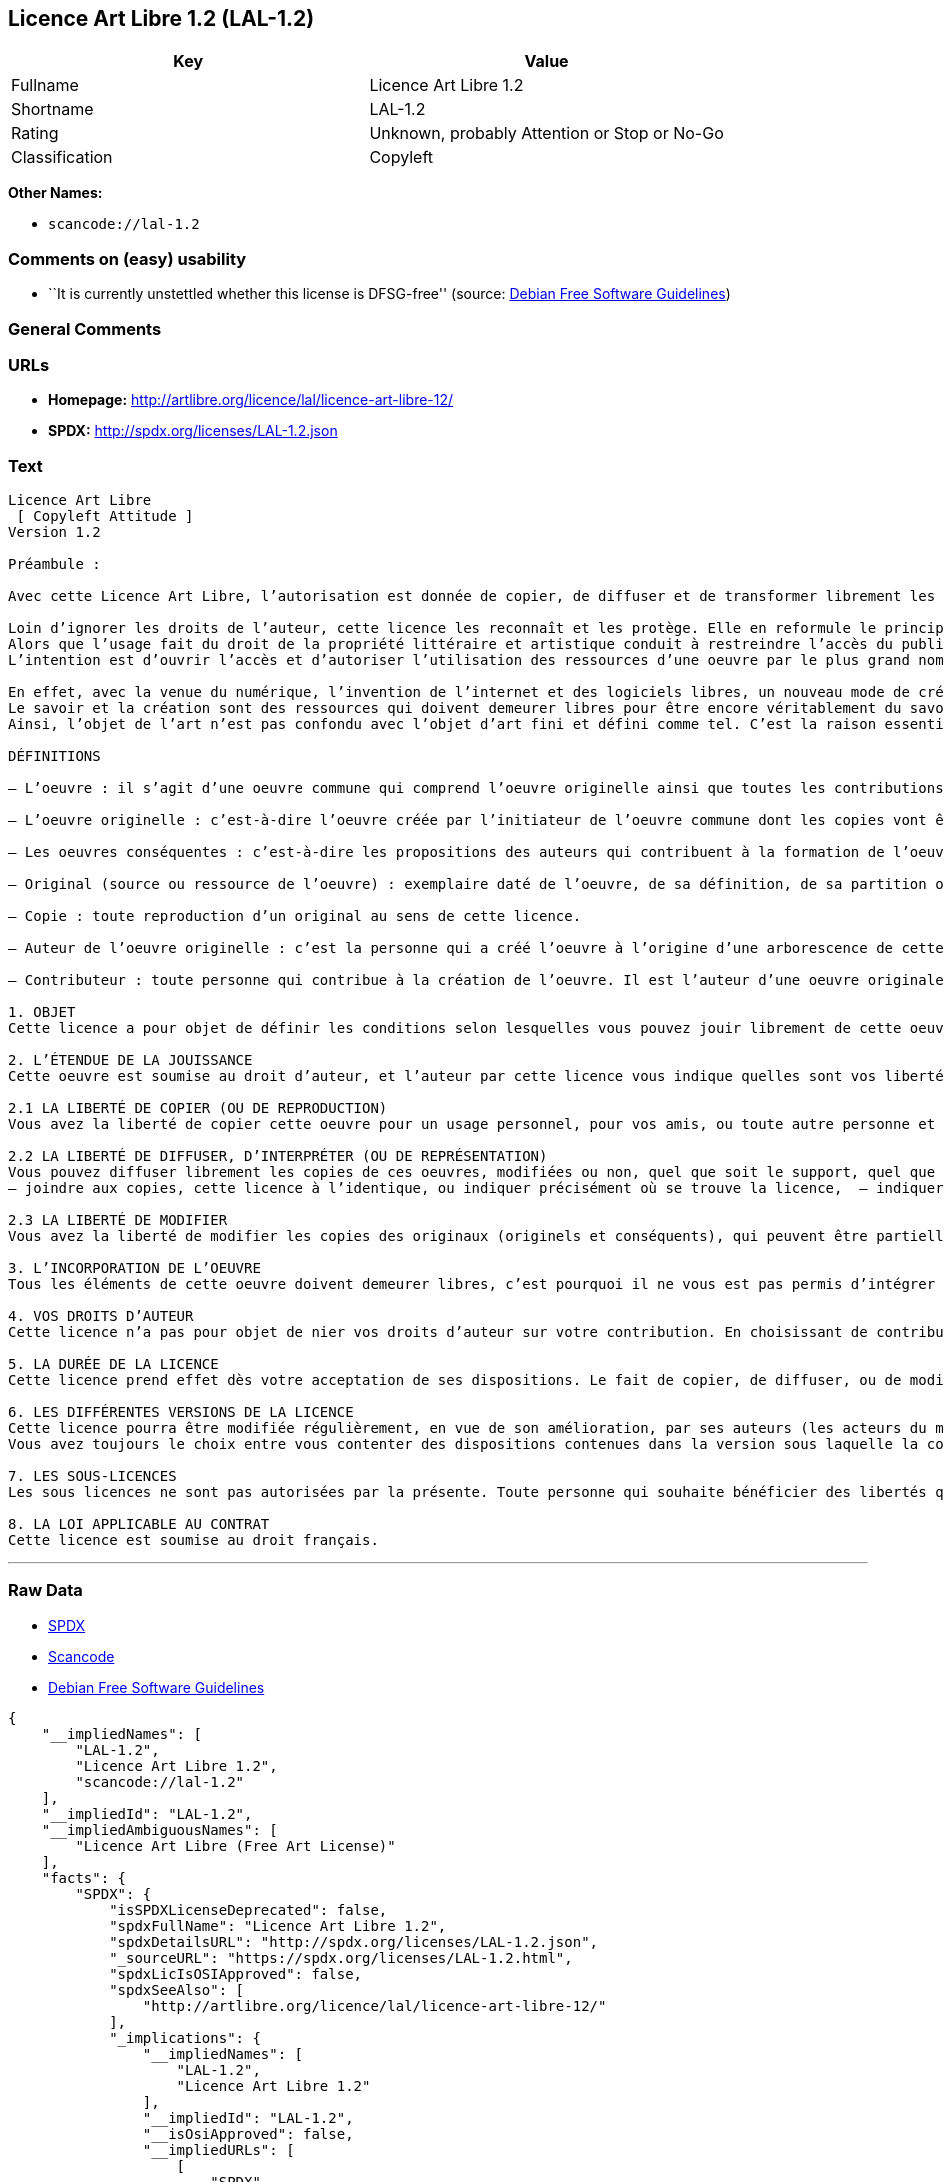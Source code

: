 == Licence Art Libre 1.2 (LAL-1.2)

[cols=",",options="header",]
|===
|Key |Value
|Fullname |Licence Art Libre 1.2
|Shortname |LAL-1.2
|Rating |Unknown, probably Attention or Stop or No-Go
|Classification |Copyleft
|===

*Other Names:*

* `+scancode://lal-1.2+`

=== Comments on (easy) usability

* ``It is currently unstettled whether this license is DFSG-free''
(source: https://wiki.debian.org/DFSGLicenses[Debian Free Software
Guidelines])

=== General Comments

=== URLs

* *Homepage:* http://artlibre.org/licence/lal/licence-art-libre-12/
* *SPDX:* http://spdx.org/licenses/LAL-1.2.json

=== Text

....
Licence Art Libre 
 [ Copyleft Attitude ]
Version 1.2

Préambule :

Avec cette Licence Art Libre, l’autorisation est donnée de copier, de diffuser et de transformer librement les oeuvres dans le respect des droits de l’auteur.

Loin d’ignorer les droits de l’auteur, cette licence les reconnaît et les protège. Elle en reformule le principe en permettant au public de faire un usage créatif des oeuvres d’art.  
Alors que l’usage fait du droit de la propriété littéraire et artistique conduit à restreindre l’accès du public à l’oeuvre, la Licence Art Libre a pour but de le favoriser.  
L’intention est d’ouvrir l’accès et d’autoriser l’utilisation des ressources d’une oeuvre par le plus grand nombre. En avoir jouissance pour en multiplier les réjouissances, créer de nouvelles conditions de création pour amplifier les possibilités de création. Dans le respect des auteurs avec la reconnaissance et la défense de leur droit moral.

En effet, avec la venue du numérique, l’invention de l’internet et des logiciels libres, un nouveau mode de création et de production est apparu. Il est aussi l’amplification de ce qui a été expérimenté par nombre d’artistes contemporains. 
Le savoir et la création sont des ressources qui doivent demeurer libres pour être encore véritablement du savoir et de la création. C’est à dire rester une recherche fondamentale qui ne soit pas directement liée à une application concrète. Créer c’est découvrir l’inconnu, c’est inventer le réel avant tout souci de réalisme.  
Ainsi, l’objet de l’art n’est pas confondu avec l’objet d’art fini et défini comme tel. C’est la raison essentielle de cette Licence Art Libre : promouvoir et protéger des pratiques artistiques libérées des seules règles de l’économie de marché.

DÉFINITIONS

– L’oeuvre : il s’agit d’une oeuvre commune qui comprend l’oeuvre originelle ainsi que toutes les contributions postérieures (les originaux conséquents et les copies). Elle est créée à l’initiative de l’auteur originel qui par cette licence définit les conditions selon lesquelles les contributions sont faites.

– L’oeuvre originelle : c’est-à-dire l’oeuvre créée par l’initiateur de l’oeuvre commune dont les copies vont être modifiées par qui le souhaite.

– Les oeuvres conséquentes : c’est-à-dire les propositions des auteurs qui contribuent à la formation de l’oeuvre en faisant usage des droits de reproduction, de diffusion et de modification que leur confère la licence.

– Original (source ou ressource de l’oeuvre) : exemplaire daté de l’oeuvre, de sa définition, de sa partition ou de son programme que l’auteur présente comme référence pour toutes actualisations, interprétations, copies ou reproductions ultérieures.

– Copie : toute reproduction d’un original au sens de cette licence.

– Auteur de l’oeuvre originelle : c’est la personne qui a créé l’oeuvre à l’origine d’une arborescence de cette oeuvre modifiée. Par cette licence, l’auteur détermine les conditions dans lesquelles ce travail se fait.

– Contributeur : toute personne qui contribue à la création de l’oeuvre. Il est l’auteur d’une oeuvre originale résultant de la modification d’une copie de l’oeuvre originelle ou de la modification d’une copie d’une oeuvre conséquente.

1. OBJET 
Cette licence a pour objet de définir les conditions selon lesquelles vous pouvez jouir librement de cette oeuvre.

2. L’ÉTENDUE DE LA JOUISSANCE 
Cette oeuvre est soumise au droit d’auteur, et l’auteur par cette licence vous indique quelles sont vos libertés pour la copier, la diffuser et la modifier:

2.1 LA LIBERTÉ DE COPIER (OU DE REPRODUCTION) 
Vous avez la liberté de copier cette oeuvre pour un usage personnel, pour vos amis, ou toute autre personne et quelque soit la technique employée.

2.2 LA LIBERTÉ DE DIFFUSER, D’INTERPRÉTER (OU DE REPRÉSENTATION) 
Vous pouvez diffuser librement les copies de ces oeuvres, modifiées ou non, quel que soit le support, quel que soit le lieu, à titre onéreux ou gratuit si vous respectez toutes les conditions suivantes:  
– joindre aux copies, cette licence à l’identique, ou indiquer précisément où se trouve la licence,  – indiquer au destinataire le nom de l’auteur des originaux,  – indiquer au destinataire où il pourra avoir accès aux originaux (originels et/ou conséquents). L’auteur de l’original pourra, s’il le souhaite, vous autoriser à diffuser l’original dans les mêmes conditions que les copies.

2.3 LA LIBERTÉ DE MODIFIER 
Vous avez la liberté de modifier les copies des originaux (originels et conséquents), qui peuvent être partielles ou non, dans le respect des conditions prévues à l’article 2.2 en cas de diffusion (ou représentation) de la copie modifiée. L’auteur de l’original pourra, s’il le souhaite, vous autoriser à modifier l’original dans les mêmes conditions que les copies.

3. L’INCORPORATION DE L’OEUVRE 
Tous les éléments de cette oeuvre doivent demeurer libres, c’est pourquoi il ne vous est pas permis d’intégrer les originaux (originels et conséquents) dans une autre oeuvre qui ne serait pas soumise à cette licence.

4. VOS DROITS D’AUTEUR 
Cette licence n’a pas pour objet de nier vos droits d’auteur sur votre contribution. En choisissant de contribuer à l’évolution de cette oeuvre, vous acceptez seulement d’offrir aux autres les mêmes droits sur votre contribution que ceux qui vous ont été accordés par cette licence.

5. LA DURÉE DE LA LICENCE 
Cette licence prend effet dès votre acceptation de ses dispositions. Le fait de copier, de diffuser, ou de modifier l’oeuvre constitue une acception tacite. Cette licence a pour durée la durée des droits d’auteur attachés à l’oeuvre. Si vous ne respectez pas les termes de cette licence, vous perdez automatiquement les droits qu’elle vous confère. Si le régime juridique auquel vous êtes soumis ne vous permet pas de respecter les termes de cette licence, vous ne pouvez pas vous prévaloir des libertés qu’elle confère.

6. LES DIFFÉRENTES VERSIONS DE LA LICENCE 
Cette licence pourra être modifiée régulièrement, en vue de son amélioration, par ses auteurs (les acteurs du mouvement « copyleft attitude ») sous la forme de nouvelles versions numérotées. 
Vous avez toujours le choix entre vous contenter des dispositions contenues dans la version sous laquelle la copie vous a été communiquée ou alors, vous prévaloir des dispositions d’une des versions ultérieures.

7. LES SOUS-LICENCES 
Les sous licences ne sont pas autorisées par la présente. Toute personne qui souhaite bénéficier des libertés qu’elle confère sera liée directement à l’auteur de l’oeuvre originelle.

8. LA LOI APPLICABLE AU CONTRAT 
Cette licence est soumise au droit français.
....

'''''

=== Raw Data

* https://spdx.org/licenses/LAL-1.2.html[SPDX]
* https://github.com/nexB/scancode-toolkit/blob/develop/src/licensedcode/data/licenses/lal-1.2.yml[Scancode]
* https://wiki.debian.org/DFSGLicenses[Debian Free Software Guidelines]

....
{
    "__impliedNames": [
        "LAL-1.2",
        "Licence Art Libre 1.2",
        "scancode://lal-1.2"
    ],
    "__impliedId": "LAL-1.2",
    "__impliedAmbiguousNames": [
        "Licence Art Libre (Free Art License)"
    ],
    "facts": {
        "SPDX": {
            "isSPDXLicenseDeprecated": false,
            "spdxFullName": "Licence Art Libre 1.2",
            "spdxDetailsURL": "http://spdx.org/licenses/LAL-1.2.json",
            "_sourceURL": "https://spdx.org/licenses/LAL-1.2.html",
            "spdxLicIsOSIApproved": false,
            "spdxSeeAlso": [
                "http://artlibre.org/licence/lal/licence-art-libre-12/"
            ],
            "_implications": {
                "__impliedNames": [
                    "LAL-1.2",
                    "Licence Art Libre 1.2"
                ],
                "__impliedId": "LAL-1.2",
                "__isOsiApproved": false,
                "__impliedURLs": [
                    [
                        "SPDX",
                        "http://spdx.org/licenses/LAL-1.2.json"
                    ],
                    [
                        null,
                        "http://artlibre.org/licence/lal/licence-art-libre-12/"
                    ]
                ]
            },
            "spdxLicenseId": "LAL-1.2"
        },
        "Scancode": {
            "otherUrls": null,
            "homepageUrl": "http://artlibre.org/licence/lal/licence-art-libre-12/",
            "shortName": "Licence Art Libre 1.2",
            "textUrls": null,
            "text": "Licence Art Libre \nÃ¢ÂÂ¨[ Copyleft Attitude ]\nVersion 1.2\n\nPrÃÂ©ambule :\n\nAvec cette Licence Art Libre, lÃ¢ÂÂautorisation est donnÃÂ©e de copier, de diffuser et de transformer librement les oeuvres dans le respect des droits de lÃ¢ÂÂauteur.\n\nLoin dÃ¢ÂÂignorer les droits de lÃ¢ÂÂauteur, cette licence les reconnaÃÂ®t et les protÃÂ¨ge. Elle en reformule le principe en permettant au public de faire un usage crÃÂ©atif des oeuvres dÃ¢ÂÂart.Ã¢ÂÂ¨ \nAlors que lÃ¢ÂÂusage fait du droit de la propriÃÂ©tÃÂ© littÃÂ©raire et artistique conduit ÃÂ  restreindre lÃ¢ÂÂaccÃÂ¨s du public ÃÂ  lÃ¢ÂÂoeuvre, la Licence Art Libre a pour but de le favoriser.Ã¢ÂÂ¨ \nLÃ¢ÂÂintention est dÃ¢ÂÂouvrir lÃ¢ÂÂaccÃÂ¨s et dÃ¢ÂÂautoriser lÃ¢ÂÂutilisation des ressources dÃ¢ÂÂune oeuvre par le plus grand nombre. En avoir jouissance pour en multiplier les rÃÂ©jouissances, crÃÂ©er de nouvelles conditions de crÃÂ©ation pour amplifier les possibilitÃÂ©s de crÃÂ©ation. Dans le respect des auteurs avec la reconnaissance et la dÃÂ©fense de leur droit moral.\n\nEn effet, avec la venue du numÃÂ©rique, lÃ¢ÂÂinvention de lÃ¢ÂÂinternet et des logiciels libres, un nouveau mode de crÃÂ©ation et de production est apparu. Il est aussi lÃ¢ÂÂamplification de ce qui a ÃÂ©tÃÂ© expÃÂ©rimentÃÂ© par nombre dÃ¢ÂÂartistes contemporains. \nLe savoir et la crÃÂ©ation sont des ressources qui doivent demeurer libres pour ÃÂªtre encore vÃÂ©ritablement du savoir et de la crÃÂ©ation. CÃ¢ÂÂest ÃÂ  dire rester une recherche fondamentale qui ne soit pas directement liÃÂ©e ÃÂ  une application concrÃÂ¨te. CrÃÂ©er cÃ¢ÂÂest dÃÂ©couvrir lÃ¢ÂÂinconnu, cÃ¢ÂÂest inventer le rÃÂ©el avant tout souci de rÃÂ©alisme.Ã¢ÂÂ¨ \nAinsi, lÃ¢ÂÂobjet de lÃ¢ÂÂart nÃ¢ÂÂest pas confondu avec lÃ¢ÂÂobjet dÃ¢ÂÂart fini et dÃÂ©fini comme tel.Ã¢ÂÂ¨CÃ¢ÂÂest la raison essentielle de cette Licence Art Libre : promouvoir et protÃÂ©ger des pratiques artistiques libÃÂ©rÃÂ©es des seules rÃÂ¨gles de lÃ¢ÂÂÃÂ©conomie de marchÃÂ©.\n\nDÃÂFINITIONS\n\nÃ¢ÂÂ LÃ¢ÂÂoeuvre :Ã¢ÂÂ¨il sÃ¢ÂÂagit dÃ¢ÂÂune oeuvre commune qui comprend lÃ¢ÂÂoeuvre originelle ainsi que toutes les contributions postÃÂ©rieures (les originaux consÃÂ©quents et les copies). Elle est crÃÂ©ÃÂ©e ÃÂ  lÃ¢ÂÂinitiative de lÃ¢ÂÂauteur originel qui par cette licence dÃÂ©finit les conditions selon lesquelles les contributions sont faites.\n\nÃ¢ÂÂ LÃ¢ÂÂoeuvre originelle :Ã¢ÂÂ¨cÃ¢ÂÂest-ÃÂ -dire lÃ¢ÂÂoeuvre crÃÂ©ÃÂ©e par lÃ¢ÂÂinitiateur de lÃ¢ÂÂoeuvre commune dont les copies vont ÃÂªtre modifiÃÂ©es par qui le souhaite.\n\nÃ¢ÂÂ Les oeuvres consÃÂ©quentes :Ã¢ÂÂ¨cÃ¢ÂÂest-ÃÂ -dire les propositions des auteurs qui contribuent ÃÂ  la formation de lÃ¢ÂÂoeuvre en faisant usage des droits de reproduction, de diffusion et de modification que leur confÃÂ¨re la licence.\n\nÃ¢ÂÂ Original (source ou ressource de lÃ¢ÂÂoeuvre) :Ã¢ÂÂ¨exemplaire datÃÂ© de lÃ¢ÂÂoeuvre, de sa dÃÂ©finition, de sa partition ou de son programme que lÃ¢ÂÂauteur prÃÂ©sente comme rÃÂ©fÃÂ©rence pour toutes actualisations, interprÃÂ©tations, copies ou reproductions ultÃÂ©rieures.\n\nÃ¢ÂÂ Copie :Ã¢ÂÂ¨toute reproduction dÃ¢ÂÂun original au sens de cette licence.\n\nÃ¢ÂÂ Auteur de lÃ¢ÂÂoeuvre originelle :Ã¢ÂÂ¨cÃ¢ÂÂest la personne qui a crÃÂ©ÃÂ© lÃ¢ÂÂoeuvre ÃÂ  lÃ¢ÂÂorigine dÃ¢ÂÂune arborescence de cette oeuvre modifiÃÂ©e. Par cette licence, lÃ¢ÂÂauteur dÃÂ©termine les conditions dans lesquelles ce travail se fait.\n\nÃ¢ÂÂ Contributeur :Ã¢ÂÂ¨toute personne qui contribue ÃÂ  la crÃÂ©ation de lÃ¢ÂÂoeuvre. Il est lÃ¢ÂÂauteur dÃ¢ÂÂune oeuvre originale rÃÂ©sultant de la modification dÃ¢ÂÂune copie de lÃ¢ÂÂoeuvre originelle ou de la modification dÃ¢ÂÂune copie dÃ¢ÂÂune oeuvre consÃÂ©quente.\n\n1. OBJET \nCette licence a pour objet de dÃÂ©finir les conditions selon lesquelles vous pouvez jouir librement de cette oeuvre.\n\n2. LÃ¢ÂÂÃÂTENDUE DE LA JOUISSANCE \nCette oeuvre est soumise au droit dÃ¢ÂÂauteur, et lÃ¢ÂÂauteur par cetteÃ¢ÂÂ¨licence vous indique quelles sont vos libertÃÂ©s pour la copier, laÃ¢ÂÂ¨diffuser et la modifier:\n\n2.1 LA LIBERTÃÂ DE COPIER (OU DE REPRODUCTION) \nVous avez la libertÃÂ© de copier cette oeuvre pour un usage personnel, pour vos amis, ou toute autre personne et quelque soit la technique employÃÂ©e.\n\n2.2 LA LIBERTÃÂ DE DIFFUSER, DÃ¢ÂÂINTERPRÃÂTER (OU DE REPRÃÂSENTATION) \nVous pouvez diffuser librement les copies de ces oeuvres, modifiÃÂ©esÃ¢ÂÂ¨ou non, quel que soit le support, quel que soit le lieu, ÃÂ  titre onÃÂ©reux ou gratuit si vous respectez toutes les conditions suivantes:Ã¢ÂÂ¨ \nÃ¢ÂÂ joindre aux copies, cette licence ÃÂ  lÃ¢ÂÂidentique, ou indiquer prÃÂ©cisÃÂ©ment oÃÂ¹ se trouve la licence,Ã¢ÂÂ¨ Ã¢ÂÂ indiquer au destinataire le nom de lÃ¢ÂÂauteur des originaux,Ã¢ÂÂ¨ Ã¢ÂÂ indiquer au destinataire oÃÂ¹ il pourra avoir accÃÂ¨s aux originauxÃ¢ÂÂ¨(originels et/ou consÃÂ©quents). LÃ¢ÂÂauteur de lÃ¢ÂÂoriginal pourra, sÃ¢ÂÂil le souhaite, vous autoriser ÃÂ  diffuser lÃ¢ÂÂoriginal dans les mÃÂªmes conditions que les copies.\n\n2.3 LA LIBERTÃÂ DE MODIFIER \nVous avez la libertÃÂ© de modifier les copies des originaux (originelsÃ¢ÂÂ¨et consÃÂ©quents), qui peuvent ÃÂªtre partielles ou non, dans le respect des conditions prÃÂ©vues ÃÂ  lÃ¢ÂÂarticle 2.2 en cas de diffusion (ou reprÃÂ©sentation) de la copie modifiÃÂ©e.Ã¢ÂÂ¨LÃ¢ÂÂauteur de lÃ¢ÂÂoriginal pourra, sÃ¢ÂÂil le souhaite, vous autoriser ÃÂ  modifier lÃ¢ÂÂoriginal dans les mÃÂªmes conditions que les copies.\n\n3. LÃ¢ÂÂINCORPORATION DE LÃ¢ÂÂOEUVRE \nTous les ÃÂ©lÃÂ©ments de cette oeuvre doivent demeurer libres, cÃ¢ÂÂest pourquoi il ne vous est pas permis dÃ¢ÂÂintÃÂ©grer les originaux (originels et consÃÂ©quents) dans une autre oeuvre qui ne serait pas soumise ÃÂ  cette licence.\n\n4. VOS DROITS DÃ¢ÂÂAUTEUR \nCette licence nÃ¢ÂÂa pas pour objet de nier vos droits dÃ¢ÂÂauteur sur votre contribution. En choisissant de contribuer ÃÂ  lÃ¢ÂÂÃÂ©volution de cette oeuvre, vous acceptez seulement dÃ¢ÂÂoffrir aux autres les mÃÂªmes droits sur votre contribution que ceux qui vous ont ÃÂ©tÃÂ© accordÃÂ©s par cette licence.\n\n5. LA DURÃÂE DE LA LICENCE \nCette licence prend effet dÃÂ¨s votre acceptation de ses dispositions. Le fait de copier, de diffuser, ou de modifier lÃ¢ÂÂoeuvre constitue une acception tacite.Ã¢ÂÂ¨Cette licence a pour durÃÂ©e la durÃÂ©e des droits dÃ¢ÂÂauteur attachÃÂ©s ÃÂ  lÃ¢ÂÂoeuvre. Si vous ne respectez pas les termes de cette licence, vous perdez automatiquement les droits quÃ¢ÂÂelle vous confÃÂ¨re.Ã¢ÂÂ¨Si le rÃÂ©gime juridique auquel vous ÃÂªtes soumis ne vous permet pas de respecter les termes de cette licence, vous ne pouvez pas vous prÃÂ©valoir des libertÃÂ©s quÃ¢ÂÂelle confÃÂ¨re.\n\n6. LES DIFFÃÂRENTES VERSIONS DE LA LICENCE \nCette licence pourra ÃÂªtre modifiÃÂ©e rÃÂ©guliÃÂ¨rement, en vue de son amÃÂ©lioration, par ses auteurs (les acteurs du mouvement ÃÂ« copyleft attitude ÃÂ») sous la forme de nouvelles versions numÃÂ©rotÃÂ©es. \nVous avez toujours le choix entre vous contenter des dispositions contenues dans la version sous laquelle la copie vous a ÃÂ©tÃÂ© communiquÃÂ©e ou alors, vous prÃÂ©valoir des dispositions dÃ¢ÂÂune des versions ultÃÂ©rieures.\n\n7. LES SOUS-LICENCES \nLes sous licences ne sont pas autorisÃÂ©es par la prÃÂ©sente. Toute personne qui souhaite bÃÂ©nÃÂ©ficier des libertÃÂ©s quÃ¢ÂÂelle confÃÂ¨re sera liÃÂ©e directement ÃÂ  lÃ¢ÂÂauteur de lÃ¢ÂÂoeuvre originelle.\n\n8. LA LOI APPLICABLE AU CONTRAT \nCette licence est soumise au droit franÃÂ§ais.",
            "category": "Copyleft",
            "osiUrl": null,
            "owner": "Licence Art Libre",
            "_sourceURL": "https://github.com/nexB/scancode-toolkit/blob/develop/src/licensedcode/data/licenses/lal-1.2.yml",
            "key": "lal-1.2",
            "name": "Licence Art Libre 1.2",
            "spdxId": "LAL-1.2",
            "notes": null,
            "_implications": {
                "__impliedNames": [
                    "scancode://lal-1.2",
                    "Licence Art Libre 1.2",
                    "LAL-1.2"
                ],
                "__impliedId": "LAL-1.2",
                "__impliedCopyleft": [
                    [
                        "Scancode",
                        "Copyleft"
                    ]
                ],
                "__calculatedCopyleft": "Copyleft",
                "__impliedText": "Licence Art Libre \nâ¨[ Copyleft Attitude ]\nVersion 1.2\n\nPrÃ©ambule :\n\nAvec cette Licence Art Libre, lâautorisation est donnÃ©e de copier, de diffuser et de transformer librement les oeuvres dans le respect des droits de lâauteur.\n\nLoin dâignorer les droits de lâauteur, cette licence les reconnaÃ®t et les protÃ¨ge. Elle en reformule le principe en permettant au public de faire un usage crÃ©atif des oeuvres dâart.â¨ \nAlors que lâusage fait du droit de la propriÃ©tÃ© littÃ©raire et artistique conduit Ã  restreindre lâaccÃ¨s du public Ã  lâoeuvre, la Licence Art Libre a pour but de le favoriser.â¨ \nLâintention est dâouvrir lâaccÃ¨s et dâautoriser lâutilisation des ressources dâune oeuvre par le plus grand nombre. En avoir jouissance pour en multiplier les rÃ©jouissances, crÃ©er de nouvelles conditions de crÃ©ation pour amplifier les possibilitÃ©s de crÃ©ation. Dans le respect des auteurs avec la reconnaissance et la dÃ©fense de leur droit moral.\n\nEn effet, avec la venue du numÃ©rique, lâinvention de lâinternet et des logiciels libres, un nouveau mode de crÃ©ation et de production est apparu. Il est aussi lâamplification de ce qui a Ã©tÃ© expÃ©rimentÃ© par nombre dâartistes contemporains. \nLe savoir et la crÃ©ation sont des ressources qui doivent demeurer libres pour Ãªtre encore vÃ©ritablement du savoir et de la crÃ©ation. Câest Ã  dire rester une recherche fondamentale qui ne soit pas directement liÃ©e Ã  une application concrÃ¨te. CrÃ©er câest dÃ©couvrir lâinconnu, câest inventer le rÃ©el avant tout souci de rÃ©alisme.â¨ \nAinsi, lâobjet de lâart nâest pas confondu avec lâobjet dâart fini et dÃ©fini comme tel.â¨Câest la raison essentielle de cette Licence Art Libre : promouvoir et protÃ©ger des pratiques artistiques libÃ©rÃ©es des seules rÃ¨gles de lâÃ©conomie de marchÃ©.\n\nDÃFINITIONS\n\nâ Lâoeuvre :â¨il sâagit dâune oeuvre commune qui comprend lâoeuvre originelle ainsi que toutes les contributions postÃ©rieures (les originaux consÃ©quents et les copies). Elle est crÃ©Ã©e Ã  lâinitiative de lâauteur originel qui par cette licence dÃ©finit les conditions selon lesquelles les contributions sont faites.\n\nâ Lâoeuvre originelle :â¨câest-Ã -dire lâoeuvre crÃ©Ã©e par lâinitiateur de lâoeuvre commune dont les copies vont Ãªtre modifiÃ©es par qui le souhaite.\n\nâ Les oeuvres consÃ©quentes :â¨câest-Ã -dire les propositions des auteurs qui contribuent Ã  la formation de lâoeuvre en faisant usage des droits de reproduction, de diffusion et de modification que leur confÃ¨re la licence.\n\nâ Original (source ou ressource de lâoeuvre) :â¨exemplaire datÃ© de lâoeuvre, de sa dÃ©finition, de sa partition ou de son programme que lâauteur prÃ©sente comme rÃ©fÃ©rence pour toutes actualisations, interprÃ©tations, copies ou reproductions ultÃ©rieures.\n\nâ Copie :â¨toute reproduction dâun original au sens de cette licence.\n\nâ Auteur de lâoeuvre originelle :â¨câest la personne qui a crÃ©Ã© lâoeuvre Ã  lâorigine dâune arborescence de cette oeuvre modifiÃ©e. Par cette licence, lâauteur dÃ©termine les conditions dans lesquelles ce travail se fait.\n\nâ Contributeur :â¨toute personne qui contribue Ã  la crÃ©ation de lâoeuvre. Il est lâauteur dâune oeuvre originale rÃ©sultant de la modification dâune copie de lâoeuvre originelle ou de la modification dâune copie dâune oeuvre consÃ©quente.\n\n1. OBJET \nCette licence a pour objet de dÃ©finir les conditions selon lesquelles vous pouvez jouir librement de cette oeuvre.\n\n2. LâÃTENDUE DE LA JOUISSANCE \nCette oeuvre est soumise au droit dâauteur, et lâauteur par cetteâ¨licence vous indique quelles sont vos libertÃ©s pour la copier, laâ¨diffuser et la modifier:\n\n2.1 LA LIBERTÃ DE COPIER (OU DE REPRODUCTION) \nVous avez la libertÃ© de copier cette oeuvre pour un usage personnel, pour vos amis, ou toute autre personne et quelque soit la technique employÃ©e.\n\n2.2 LA LIBERTÃ DE DIFFUSER, DâINTERPRÃTER (OU DE REPRÃSENTATION) \nVous pouvez diffuser librement les copies de ces oeuvres, modifiÃ©esâ¨ou non, quel que soit le support, quel que soit le lieu, Ã  titre onÃ©reux ou gratuit si vous respectez toutes les conditions suivantes:â¨ \nâ joindre aux copies, cette licence Ã  lâidentique, ou indiquer prÃ©cisÃ©ment oÃ¹ se trouve la licence,â¨ â indiquer au destinataire le nom de lâauteur des originaux,â¨ â indiquer au destinataire oÃ¹ il pourra avoir accÃ¨s aux originauxâ¨(originels et/ou consÃ©quents). Lâauteur de lâoriginal pourra, sâil le souhaite, vous autoriser Ã  diffuser lâoriginal dans les mÃªmes conditions que les copies.\n\n2.3 LA LIBERTÃ DE MODIFIER \nVous avez la libertÃ© de modifier les copies des originaux (originelsâ¨et consÃ©quents), qui peuvent Ãªtre partielles ou non, dans le respect des conditions prÃ©vues Ã  lâarticle 2.2 en cas de diffusion (ou reprÃ©sentation) de la copie modifiÃ©e.â¨Lâauteur de lâoriginal pourra, sâil le souhaite, vous autoriser Ã  modifier lâoriginal dans les mÃªmes conditions que les copies.\n\n3. LâINCORPORATION DE LâOEUVRE \nTous les Ã©lÃ©ments de cette oeuvre doivent demeurer libres, câest pourquoi il ne vous est pas permis dâintÃ©grer les originaux (originels et consÃ©quents) dans une autre oeuvre qui ne serait pas soumise Ã  cette licence.\n\n4. VOS DROITS DâAUTEUR \nCette licence nâa pas pour objet de nier vos droits dâauteur sur votre contribution. En choisissant de contribuer Ã  lâÃ©volution de cette oeuvre, vous acceptez seulement dâoffrir aux autres les mÃªmes droits sur votre contribution que ceux qui vous ont Ã©tÃ© accordÃ©s par cette licence.\n\n5. LA DURÃE DE LA LICENCE \nCette licence prend effet dÃ¨s votre acceptation de ses dispositions. Le fait de copier, de diffuser, ou de modifier lâoeuvre constitue une acception tacite.â¨Cette licence a pour durÃ©e la durÃ©e des droits dâauteur attachÃ©s Ã  lâoeuvre. Si vous ne respectez pas les termes de cette licence, vous perdez automatiquement les droits quâelle vous confÃ¨re.â¨Si le rÃ©gime juridique auquel vous Ãªtes soumis ne vous permet pas de respecter les termes de cette licence, vous ne pouvez pas vous prÃ©valoir des libertÃ©s quâelle confÃ¨re.\n\n6. LES DIFFÃRENTES VERSIONS DE LA LICENCE \nCette licence pourra Ãªtre modifiÃ©e rÃ©guliÃ¨rement, en vue de son amÃ©lioration, par ses auteurs (les acteurs du mouvement Â« copyleft attitude Â») sous la forme de nouvelles versions numÃ©rotÃ©es. \nVous avez toujours le choix entre vous contenter des dispositions contenues dans la version sous laquelle la copie vous a Ã©tÃ© communiquÃ©e ou alors, vous prÃ©valoir des dispositions dâune des versions ultÃ©rieures.\n\n7. LES SOUS-LICENCES \nLes sous licences ne sont pas autorisÃ©es par la prÃ©sente. Toute personne qui souhaite bÃ©nÃ©ficier des libertÃ©s quâelle confÃ¨re sera liÃ©e directement Ã  lâauteur de lâoeuvre originelle.\n\n8. LA LOI APPLICABLE AU CONTRAT \nCette licence est soumise au droit franÃ§ais.",
                "__impliedURLs": [
                    [
                        "Homepage",
                        "http://artlibre.org/licence/lal/licence-art-libre-12/"
                    ]
                ]
            }
        },
        "Debian Free Software Guidelines": {
            "LicenseName": "Licence Art Libre (Free Art License)",
            "State": "DFSGStateUnsettled",
            "_sourceURL": "https://wiki.debian.org/DFSGLicenses",
            "_implications": {
                "__impliedNames": [
                    "LAL-1.2"
                ],
                "__impliedAmbiguousNames": [
                    "Licence Art Libre (Free Art License)"
                ],
                "__impliedJudgement": [
                    [
                        "Debian Free Software Guidelines",
                        {
                            "tag": "NeutralJudgement",
                            "contents": "It is currently unstettled whether this license is DFSG-free"
                        }
                    ]
                ]
            },
            "Comment": null,
            "LicenseId": "LAL-1.2"
        }
    },
    "__impliedJudgement": [
        [
            "Debian Free Software Guidelines",
            {
                "tag": "NeutralJudgement",
                "contents": "It is currently unstettled whether this license is DFSG-free"
            }
        ]
    ],
    "__impliedCopyleft": [
        [
            "Scancode",
            "Copyleft"
        ]
    ],
    "__calculatedCopyleft": "Copyleft",
    "__isOsiApproved": false,
    "__impliedText": "Licence Art Libre \nâ¨[ Copyleft Attitude ]\nVersion 1.2\n\nPrÃ©ambule :\n\nAvec cette Licence Art Libre, lâautorisation est donnÃ©e de copier, de diffuser et de transformer librement les oeuvres dans le respect des droits de lâauteur.\n\nLoin dâignorer les droits de lâauteur, cette licence les reconnaÃ®t et les protÃ¨ge. Elle en reformule le principe en permettant au public de faire un usage crÃ©atif des oeuvres dâart.â¨ \nAlors que lâusage fait du droit de la propriÃ©tÃ© littÃ©raire et artistique conduit Ã  restreindre lâaccÃ¨s du public Ã  lâoeuvre, la Licence Art Libre a pour but de le favoriser.â¨ \nLâintention est dâouvrir lâaccÃ¨s et dâautoriser lâutilisation des ressources dâune oeuvre par le plus grand nombre. En avoir jouissance pour en multiplier les rÃ©jouissances, crÃ©er de nouvelles conditions de crÃ©ation pour amplifier les possibilitÃ©s de crÃ©ation. Dans le respect des auteurs avec la reconnaissance et la dÃ©fense de leur droit moral.\n\nEn effet, avec la venue du numÃ©rique, lâinvention de lâinternet et des logiciels libres, un nouveau mode de crÃ©ation et de production est apparu. Il est aussi lâamplification de ce qui a Ã©tÃ© expÃ©rimentÃ© par nombre dâartistes contemporains. \nLe savoir et la crÃ©ation sont des ressources qui doivent demeurer libres pour Ãªtre encore vÃ©ritablement du savoir et de la crÃ©ation. Câest Ã  dire rester une recherche fondamentale qui ne soit pas directement liÃ©e Ã  une application concrÃ¨te. CrÃ©er câest dÃ©couvrir lâinconnu, câest inventer le rÃ©el avant tout souci de rÃ©alisme.â¨ \nAinsi, lâobjet de lâart nâest pas confondu avec lâobjet dâart fini et dÃ©fini comme tel.â¨Câest la raison essentielle de cette Licence Art Libre : promouvoir et protÃ©ger des pratiques artistiques libÃ©rÃ©es des seules rÃ¨gles de lâÃ©conomie de marchÃ©.\n\nDÃFINITIONS\n\nâ Lâoeuvre :â¨il sâagit dâune oeuvre commune qui comprend lâoeuvre originelle ainsi que toutes les contributions postÃ©rieures (les originaux consÃ©quents et les copies). Elle est crÃ©Ã©e Ã  lâinitiative de lâauteur originel qui par cette licence dÃ©finit les conditions selon lesquelles les contributions sont faites.\n\nâ Lâoeuvre originelle :â¨câest-Ã -dire lâoeuvre crÃ©Ã©e par lâinitiateur de lâoeuvre commune dont les copies vont Ãªtre modifiÃ©es par qui le souhaite.\n\nâ Les oeuvres consÃ©quentes :â¨câest-Ã -dire les propositions des auteurs qui contribuent Ã  la formation de lâoeuvre en faisant usage des droits de reproduction, de diffusion et de modification que leur confÃ¨re la licence.\n\nâ Original (source ou ressource de lâoeuvre) :â¨exemplaire datÃ© de lâoeuvre, de sa dÃ©finition, de sa partition ou de son programme que lâauteur prÃ©sente comme rÃ©fÃ©rence pour toutes actualisations, interprÃ©tations, copies ou reproductions ultÃ©rieures.\n\nâ Copie :â¨toute reproduction dâun original au sens de cette licence.\n\nâ Auteur de lâoeuvre originelle :â¨câest la personne qui a crÃ©Ã© lâoeuvre Ã  lâorigine dâune arborescence de cette oeuvre modifiÃ©e. Par cette licence, lâauteur dÃ©termine les conditions dans lesquelles ce travail se fait.\n\nâ Contributeur :â¨toute personne qui contribue Ã  la crÃ©ation de lâoeuvre. Il est lâauteur dâune oeuvre originale rÃ©sultant de la modification dâune copie de lâoeuvre originelle ou de la modification dâune copie dâune oeuvre consÃ©quente.\n\n1. OBJET \nCette licence a pour objet de dÃ©finir les conditions selon lesquelles vous pouvez jouir librement de cette oeuvre.\n\n2. LâÃTENDUE DE LA JOUISSANCE \nCette oeuvre est soumise au droit dâauteur, et lâauteur par cetteâ¨licence vous indique quelles sont vos libertÃ©s pour la copier, laâ¨diffuser et la modifier:\n\n2.1 LA LIBERTÃ DE COPIER (OU DE REPRODUCTION) \nVous avez la libertÃ© de copier cette oeuvre pour un usage personnel, pour vos amis, ou toute autre personne et quelque soit la technique employÃ©e.\n\n2.2 LA LIBERTÃ DE DIFFUSER, DâINTERPRÃTER (OU DE REPRÃSENTATION) \nVous pouvez diffuser librement les copies de ces oeuvres, modifiÃ©esâ¨ou non, quel que soit le support, quel que soit le lieu, Ã  titre onÃ©reux ou gratuit si vous respectez toutes les conditions suivantes:â¨ \nâ joindre aux copies, cette licence Ã  lâidentique, ou indiquer prÃ©cisÃ©ment oÃ¹ se trouve la licence,â¨ â indiquer au destinataire le nom de lâauteur des originaux,â¨ â indiquer au destinataire oÃ¹ il pourra avoir accÃ¨s aux originauxâ¨(originels et/ou consÃ©quents). Lâauteur de lâoriginal pourra, sâil le souhaite, vous autoriser Ã  diffuser lâoriginal dans les mÃªmes conditions que les copies.\n\n2.3 LA LIBERTÃ DE MODIFIER \nVous avez la libertÃ© de modifier les copies des originaux (originelsâ¨et consÃ©quents), qui peuvent Ãªtre partielles ou non, dans le respect des conditions prÃ©vues Ã  lâarticle 2.2 en cas de diffusion (ou reprÃ©sentation) de la copie modifiÃ©e.â¨Lâauteur de lâoriginal pourra, sâil le souhaite, vous autoriser Ã  modifier lâoriginal dans les mÃªmes conditions que les copies.\n\n3. LâINCORPORATION DE LâOEUVRE \nTous les Ã©lÃ©ments de cette oeuvre doivent demeurer libres, câest pourquoi il ne vous est pas permis dâintÃ©grer les originaux (originels et consÃ©quents) dans une autre oeuvre qui ne serait pas soumise Ã  cette licence.\n\n4. VOS DROITS DâAUTEUR \nCette licence nâa pas pour objet de nier vos droits dâauteur sur votre contribution. En choisissant de contribuer Ã  lâÃ©volution de cette oeuvre, vous acceptez seulement dâoffrir aux autres les mÃªmes droits sur votre contribution que ceux qui vous ont Ã©tÃ© accordÃ©s par cette licence.\n\n5. LA DURÃE DE LA LICENCE \nCette licence prend effet dÃ¨s votre acceptation de ses dispositions. Le fait de copier, de diffuser, ou de modifier lâoeuvre constitue une acception tacite.â¨Cette licence a pour durÃ©e la durÃ©e des droits dâauteur attachÃ©s Ã  lâoeuvre. Si vous ne respectez pas les termes de cette licence, vous perdez automatiquement les droits quâelle vous confÃ¨re.â¨Si le rÃ©gime juridique auquel vous Ãªtes soumis ne vous permet pas de respecter les termes de cette licence, vous ne pouvez pas vous prÃ©valoir des libertÃ©s quâelle confÃ¨re.\n\n6. LES DIFFÃRENTES VERSIONS DE LA LICENCE \nCette licence pourra Ãªtre modifiÃ©e rÃ©guliÃ¨rement, en vue de son amÃ©lioration, par ses auteurs (les acteurs du mouvement Â« copyleft attitude Â») sous la forme de nouvelles versions numÃ©rotÃ©es. \nVous avez toujours le choix entre vous contenter des dispositions contenues dans la version sous laquelle la copie vous a Ã©tÃ© communiquÃ©e ou alors, vous prÃ©valoir des dispositions dâune des versions ultÃ©rieures.\n\n7. LES SOUS-LICENCES \nLes sous licences ne sont pas autorisÃ©es par la prÃ©sente. Toute personne qui souhaite bÃ©nÃ©ficier des libertÃ©s quâelle confÃ¨re sera liÃ©e directement Ã  lâauteur de lâoeuvre originelle.\n\n8. LA LOI APPLICABLE AU CONTRAT \nCette licence est soumise au droit franÃ§ais.",
    "__impliedURLs": [
        [
            "SPDX",
            "http://spdx.org/licenses/LAL-1.2.json"
        ],
        [
            null,
            "http://artlibre.org/licence/lal/licence-art-libre-12/"
        ],
        [
            "Homepage",
            "http://artlibre.org/licence/lal/licence-art-libre-12/"
        ]
    ]
}
....

'''''

=== Dot Cluster Graph

image:../dot/LAL-1.2.svg[image,title="dot"]